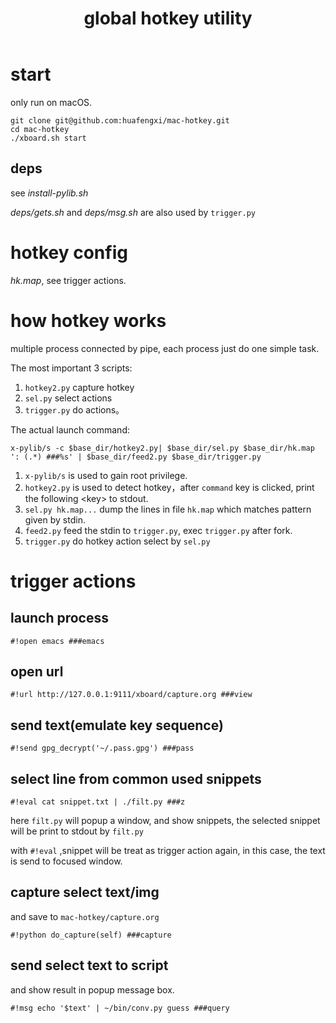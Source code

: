 #+Title: global hotkey utility

* start
only run on macOS.
: git clone git@github.com:huafengxi/mac-hotkey.git
: cd mac-hotkey
: ./xboard.sh start
** deps
see [[install-pylib.sh]]

[[deps/gets.sh]] and [[deps/msg.sh]] are also used by =trigger.py=

* hotkey config
[[hk.map]], see trigger actions.

* how hotkey works
  multiple process connected by pipe, each process just do one simple task.

The most important 3 scripts:
1. =hotkey2.py= capture hotkey
2.  =sel.py= select actions
3.  =trigger.py= do actions。

The actual launch command:
: x-pylib/s -c $base_dir/hotkey2.py| $base_dir/sel.py $base_dir/hk.map ': (.*) ###%s' | $base_dir/feed2.py $base_dir/trigger.py
1. =x-pylib/s= is used to gain root privilege.
2. =hotkey2.py= is used to detect hotkey，after =command= key is clicked, print the following <key> to stdout.
3. =sel.py hk.map...= dump the lines in file =hk.map= which matches pattern given by stdin.
4. =feed2.py= feed the stdin to =trigger.py=, exec =trigger.py= after fork.
5. =trigger.py= do hotkey action select by =sel.py=

* trigger actions
** launch process
: #!open emacs ###emacs

** open url
: #!url http://127.0.0.1:9111/xboard/capture.org ###view

** send text(emulate key sequence)
: #!send gpg_decrypt('~/.pass.gpg') ###pass

** select line from common used snippets
: #!eval cat snippet.txt | ./filt.py ###z
here =filt.py= will popup a window, and show snippets, the selected snippet will be print to stdout by =filt.py=

with =#!eval= ,snippet will be treat as trigger action again,  in this case, the text is send to focused window.

** capture select text/img
and save to =mac-hotkey/capture.org=
: #!python do_capture(self) ###capture

** send select text to script
and show result in popup message box.
: #!msg echo '$text' | ~/bin/conv.py guess ###query
